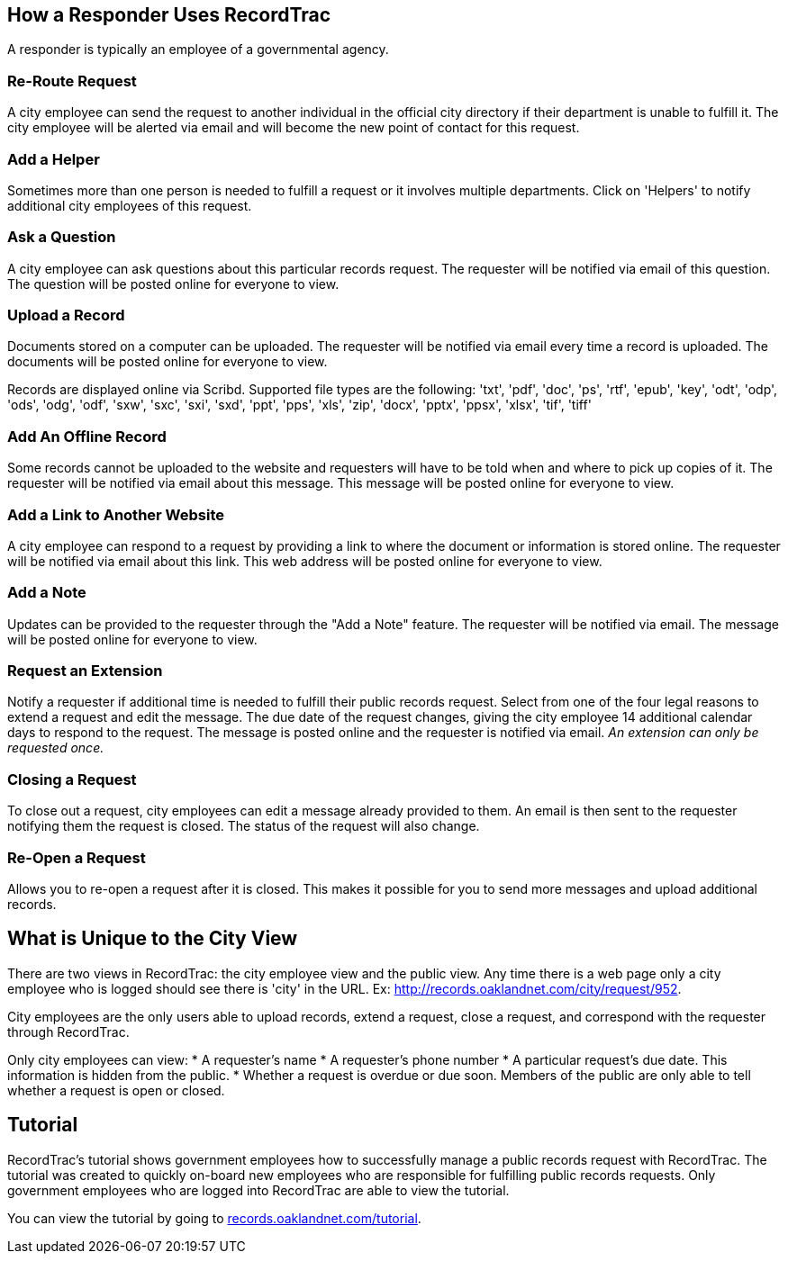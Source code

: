 == How a Responder Uses RecordTrac

A responder is typically an employee of a governmental agency. 

=== Re-Route Request
A city employee can send the request to another individual in the official city directory if their department is unable to fulfill it. The city employee will be alerted via email and will become the new point of contact for this request.

=== Add a Helper
Sometimes more than one person is needed to fulfill a request or it involves multiple departments. Click on 'Helpers' to notify additional city employees of this request.

=== Ask a Question
A city employee can ask questions about this particular records request. The requester will be notified via email of this question. The question will be posted online for everyone to view.

=== Upload a Record
Documents stored on a computer can be uploaded. The requester will be notified via email every time a record is uploaded. The documents will be posted online for everyone to view.

Records are displayed online via Scribd. Supported file types are the following:
'txt', 'pdf', 'doc', 'ps', 'rtf', 'epub', 'key', 'odt', 'odp', 'ods', 'odg', 'odf', 'sxw', 'sxc', 'sxi', 'sxd', 'ppt', 'pps', 'xls', 'zip', 'docx', 'pptx', 'ppsx', 'xlsx', 'tif', 'tiff'

=== Add An Offline Record
Some records cannot be uploaded to the website and requesters will have to be told when and where to pick up copies of it. The requester will be notified via email about this message. This message will be posted online for everyone to view.

=== Add a Link to Another Website

A city employee can respond to a request by providing a link to where the document or information is stored online. The requester will be notified via email about this link. This web address will be posted online for everyone to view.

=== Add a Note
Updates can be provided to the requester through the "Add a Note" feature. The requester will be notified via email. The message will be posted online for everyone to view.

=== Request an Extension
Notify a requester if additional time is needed to fulfill their public records request. Select from one of the four legal reasons to extend a request and edit the message. The due date of the request changes, giving the city employee 14 additional calendar days to respond to the request. The message is posted online and the requester is notified via email. _An extension can only be requested once._

=== Closing a Request
To close out a request, city employees can edit a message already provided to them. An email is then sent to the requester notifying them the request is closed. The status of the request will also change. 

=== Re-Open a Request
Allows you to re-open a request after it is closed. This makes it possible for you to send more messages and upload additional records.

== What is Unique to the City View

There are two views in RecordTrac: the city employee view and the public view. Any time there is a web page only a city employee who is logged should see there is 'city' in the URL. Ex: http://records.oaklandnet.com/city/request/952.    

City employees are the only users able to upload records, extend a request, close a request, and correspond with the requester through RecordTrac. 

Only city employees can view:
* A requester's name
* A requester's phone number
* A particular request's due date. This information is hidden from the public.
* Whether a request is overdue or due soon. Members of the public are only able to tell whether a request is open or closed.

== Tutorial

RecordTrac's tutorial shows government employees how to successfully manage a public records request with RecordTrac. The tutorial was created to quickly on-board new employees who are responsible for fulfilling public records requests. Only government employees who are logged into RecordTrac are able to view the tutorial. 

You can view the tutorial by going to http://records.oaklandnet.com/tutorial[records.oaklandnet.com/tutorial].  